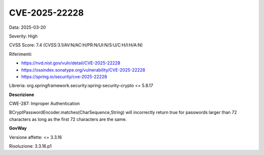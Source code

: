 .. _vulnerabilityManagement_securityAdvisory_2025_CVE-2025-22228:

CVE-2025-22228
~~~~~~~~~~~~~~~~~~~~~~~~~~~~~~~~~~~~~~~~~~~~~~~

Data: 2025-03-20

Severity: High

CVSS Score:  7.4 (CVSS:3.1/AV:N/AC:H/PR:N/UI:N/S:U/C:H/I:H/A:N)

Riferimenti:  

- `https://nvd.nist.gov/vuln/detail/CVE-2025-22228 <https://nvd.nist.gov/vuln/detail/CVE-2025-22228>`_
- `https://ossindex.sonatype.org/vulnerability/CVE-2025-22228 <https://ossindex.sonatype.org/vulnerability/CVE-2025-22228>`_
- `https://spring.io/security/cve-2025-22228 <https://spring.io/security/cve-2025-22228>`_

Libreria: org.springframework.security:spring-security-crypto <= 5.8.17

**Descrizione**

CWE-287: Improper Authentication

BCryptPasswordEncoder.matches(CharSequence,String) will incorrectly return true for passwords larger than 72 characters as long as the first 72 characters are the same.

**GovWay**

Versione affette: <= 3.3.16

Risoluzione: 3.3.16.p1



